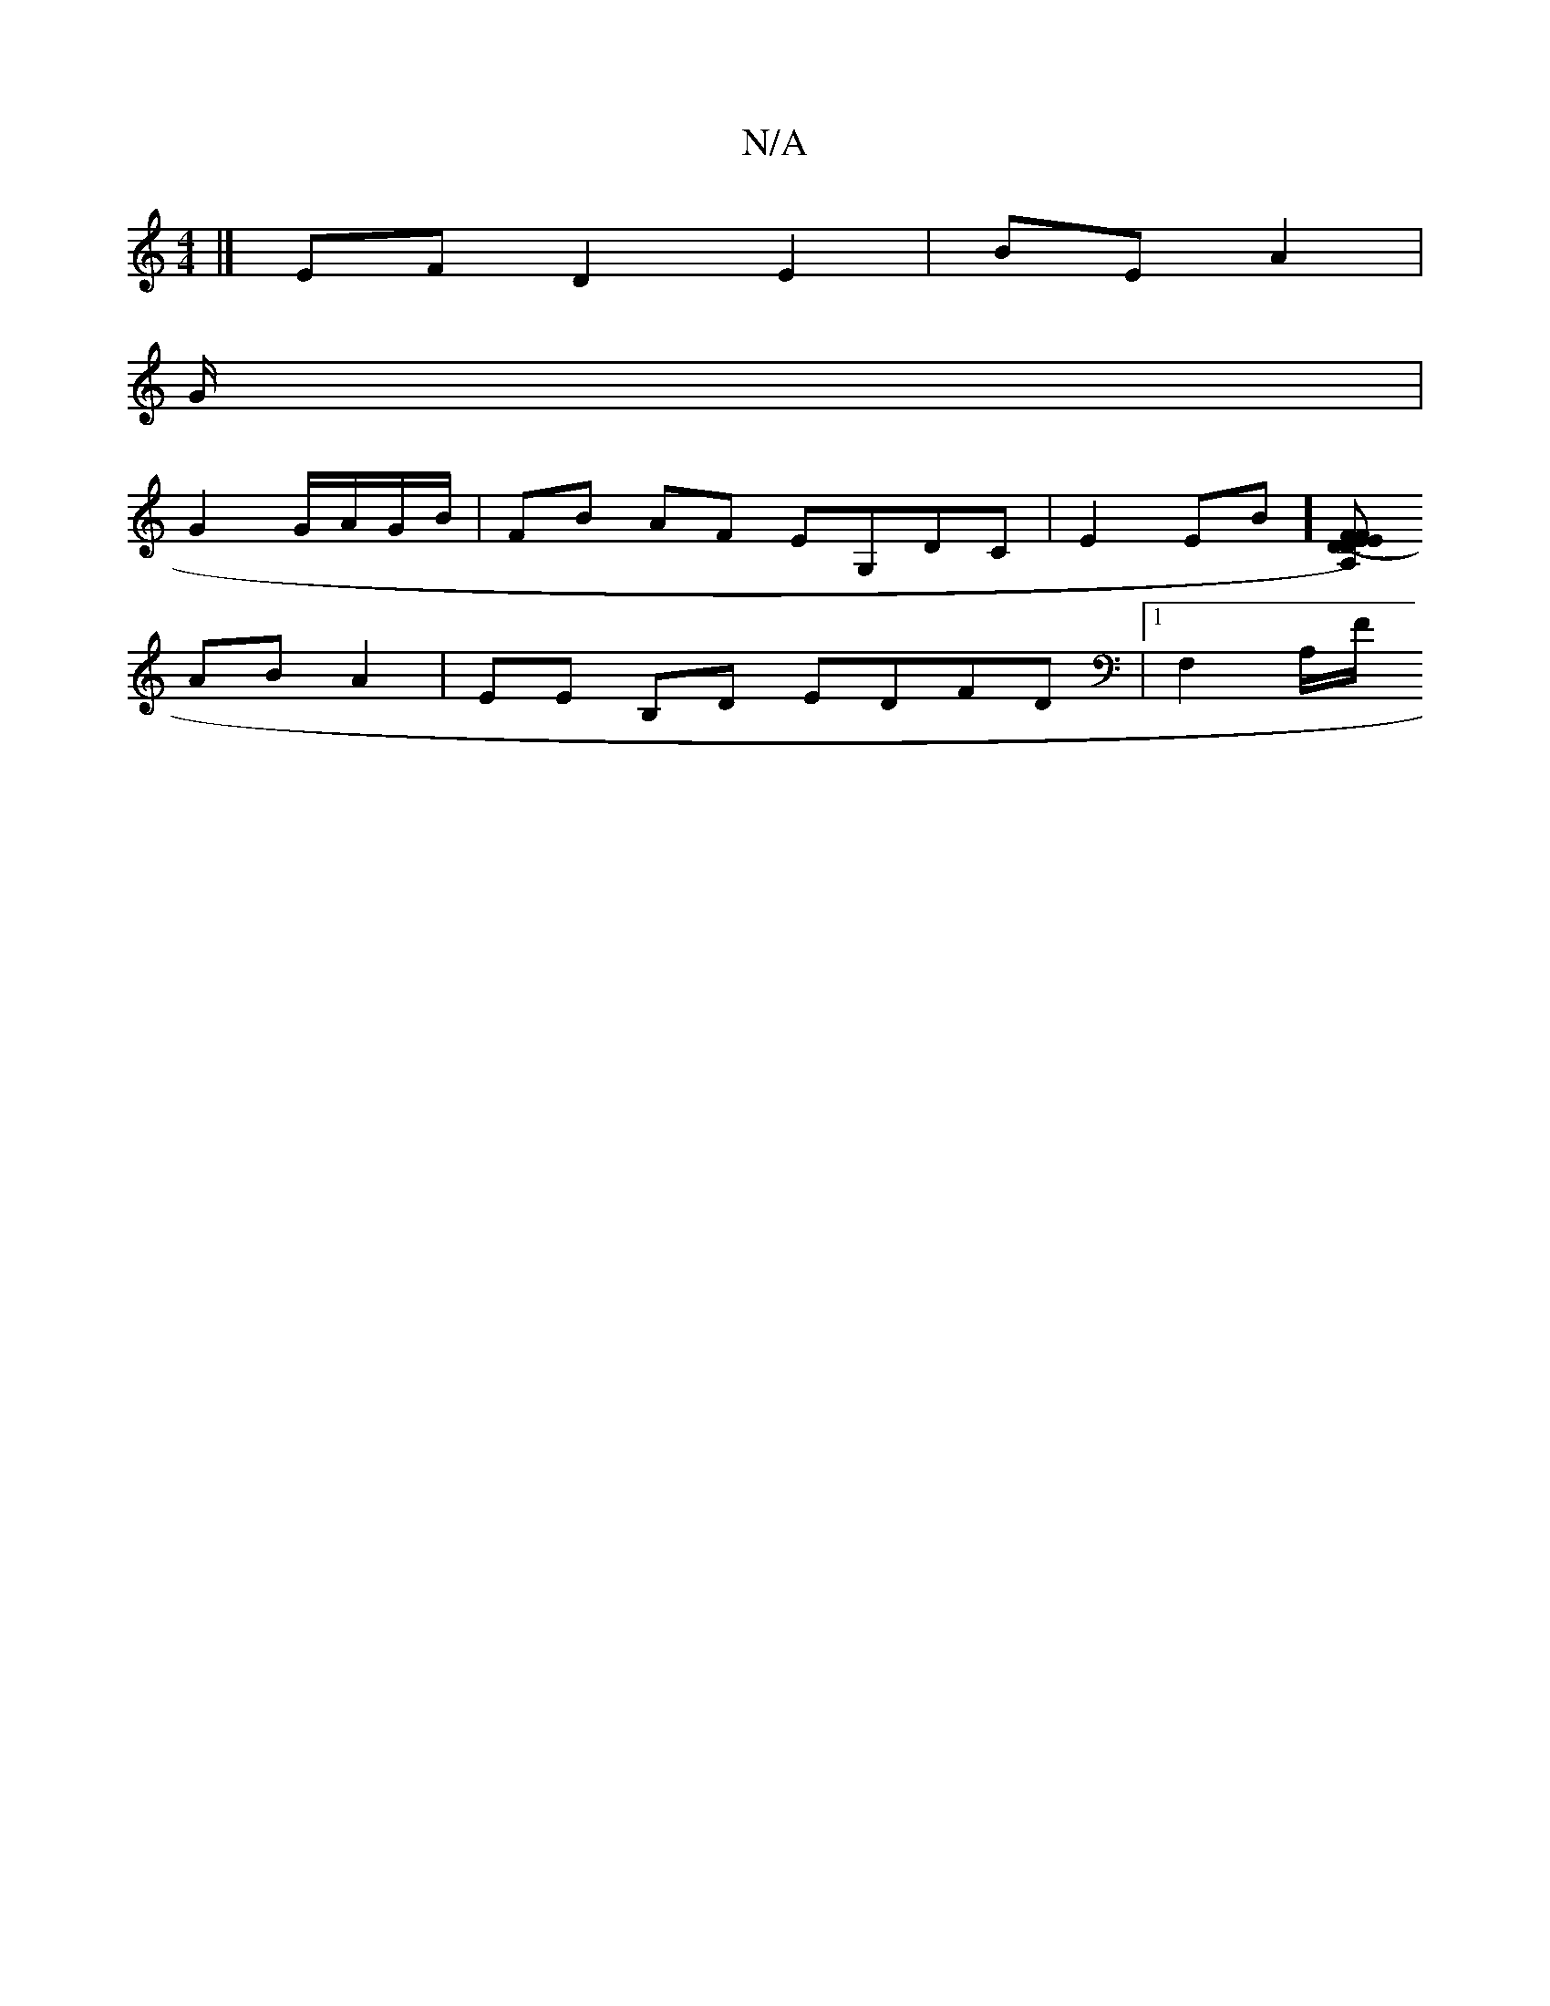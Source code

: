 X:1
T:N/A
M:4/4
R:N/A
K:Cmajor
|] EFD2 E2|BE A2| 
G/2|
G2 G/A/G/B/ | FB AF EG,DC|E2EB] [VA,D) D FE | (3EFE/c/ AG |
AB A2 | EE B,D EDFD |1 F,2 A,/F/ "D/D/M:l/8

|: E>D FA FE|DD FD | D/F/E GF/A/|AB|dc BE|EB,C "F/DFB|A,2 FA "Am"E4||
|